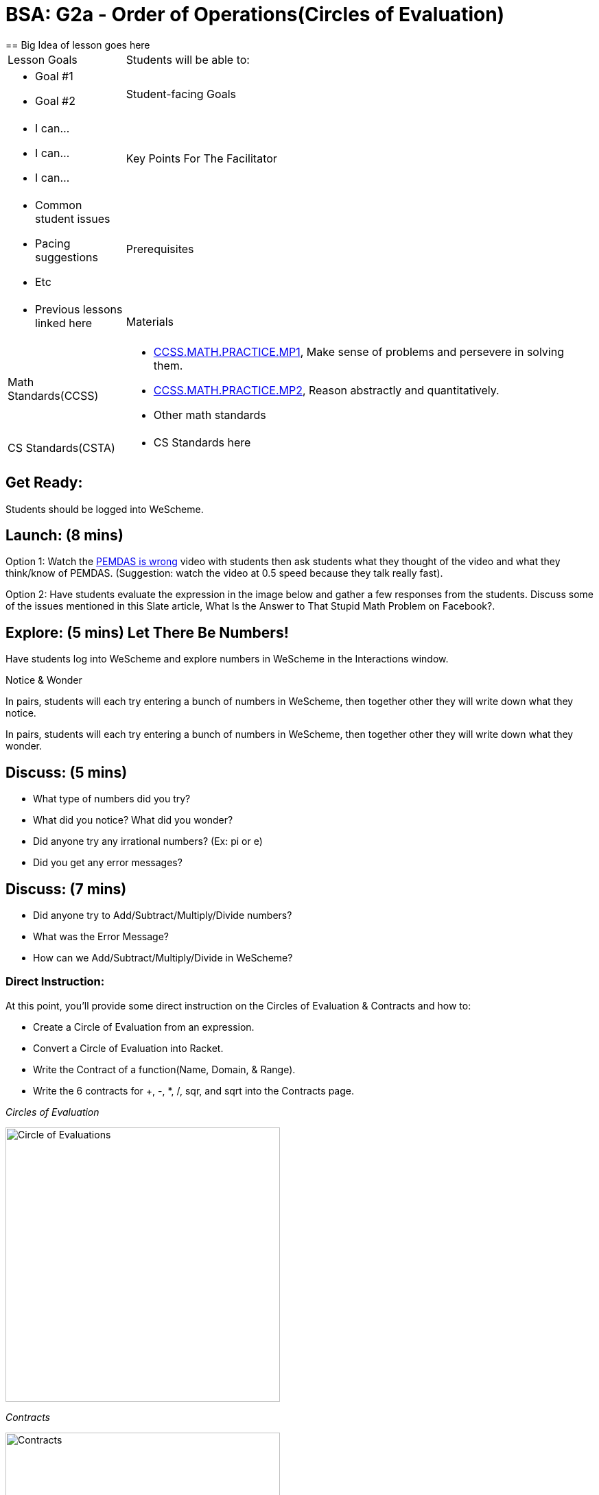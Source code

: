 = BSA: G2a - Order of Operations(Circles of Evaluation)
== Big Idea of lesson goes here

[.left-header, cols="20a, 80a", stripes=none]
|===
| Lesson Goals
| Students will be able to:
|
* Goal #1
* Goal #2

|Student-facing Goals
|
* I can...
* I can...
* I can...

|Key Points For The Facilitator
|
* Common student issues

* Pacing suggestions

* Etc


|Prerequisites
|
* Previous lessons linked here


|Materials
|
* Links to printables, activities, etc go here
|===

[.left-header, cols="20a, 80a", stripes=none]
|===
|Math Standards(CCSS)
|
* http://www.corestandards.org/Math/Practice/MP1/[CCSS.MATH.PRACTICE.MP1],  Make sense of problems and persevere in solving them.
* http://www.corestandards.org/Math/Practice/MP2/[CCSS.MATH.PRACTICE.MP2], Reason abstractly and quantitatively.
* Other math standards

|CS Standards(CSTA)
|
* CS Standards here
|===


== Get Ready:

Students should be logged into WeScheme.

== Launch: (8 mins)
Option 1: Watch the https://www.youtube.com/watch?v=y9h1oqv21Vs[PEMDAS is wrong] video with students then ask students what they thought of the video and what they think/know of PEMDAS.
 (Suggestion: watch the video at 0.5 speed because they talk really fast).

Option 2: Have students evaluate the expression in the image below and gather a few responses from the students.  Discuss some of the issues mentioned in this Slate article, What Is the Answer to That Stupid Math Problem on Facebook?.




== Explore: (5 mins) Let There Be Numbers!
Have students log into WeScheme and explore numbers in WeScheme in the Interactions window.

[.notice-box]
.Notice & Wonder
****
In pairs, students will each try entering a bunch of numbers in WeScheme, then together other they will write down what they notice.

In pairs, students will each try entering a bunch of numbers in WeScheme, then together other they will write down what they wonder.
****





== Discuss: (5 mins)
* What type of numbers did you try?
* What did you notice? What did you wonder?
* Did anyone try any irrational numbers? (Ex: pi or e)
* Did you get any error messages?

== Discuss: (7 mins)
* Did anyone try to Add/Subtract/Multiply/Divide numbers?
* What was the Error Message?
* How can we Add/Subtract/Multiply/Divide in WeScheme?

=== Direct Instruction:
At this point, you’ll provide some direct instruction on the Circles of Evaluation & Contracts and how to:

* Create a Circle of Evaluation from an expression.
* Convert a Circle of Evaluation into Racket.
* Write the Contract of a function(Name, Domain, & Range).
* Write the 6 contracts for +, -, *, /, sqr, and sqrt into the Contracts page.


[.text-center]
_Circles of Evaluation_

image::images/CoE1.png[Circle of Evaluations, 400, align="center"]

[.text-center]
_Contracts_

image::images/Contracts.png[Contracts, 400, align="center"]

== Practice: (5 mins)  Add/Subtract/Multiply/Divide
Have students practice adding, subtracting, multiplying, and dividing using the 6 functions(+, -, *, /, sqr, sqrt).

== Talking Points
- Do spaces matter when typing in functions?
- Does the order of the numbers matter in the functions? Which functions?
- What do the error messages tell us?

== Discuss: (10 mins) - Circles of Evaluation w/More than 1 expression.

=== Inquiry Based Instruction:
- At this point, you’ll provide some Inquiry Based instruction on the Circles of Evaluation with more than 1 expression:
- How  would we model 2*(3+8) with Circle of Evaluation?
- Does the order matter if I put the 2 first or second in the circle for *?
- Why is it ok for multiplication to take in a number, 2, and a circle for the 2nd input?(Range of addition is a number)
- What does the code look like?
- What connections do you see between the expression, circle, and code?
- What can you tell students if they don’t know where to start? (Start with 3+8 then connect it to the *)
- Model using the Bug that crawls through the Circle
- Model using Color Coordination

[.text-center]
_Circles of Evaluation w/more than 1 expression_

image::images/CoE2.png[Circle of Evaluations 2, 400, align="center"]



== Practice: (10 mins)  Practice
- Have students practice the Circles of Evaluation and Racket by putting expressions all around the room and having them:
- Convert the expression into Circles of Evaluation.
- Convert the Circle of Evaluation model into Racket Code.
- Once the teacher has approved of both models, have them enter the code into WeScheme to test it out.




== Create/Apply: (15 mins) Create Your Own Circles of Evaluation - Frayer Model

Students will create a Create Your Own Circle of Evaluation based on an Expression they’ve created using at least 4 of the 6 functions:
            +, -, *, /, sqr, sqrt.

Using this Frayer Model, Create the Code that represents this Circle, translate this into Racket Code, Evaluate using PEMDAS, and then Compare and Contrast the 3 methods.








Strategies for English Language Learners
MLR 8 - Discussion Supports: As students discuss the guiding questions, rephrase responses as questions and encourage precision in the words being used to reinforce the meanings behind some of the programming-specific language.




Sample Lesson Outline - Google Slides(Coordinate Plane)

Math Connection Activities:
- Desmos
- Quizizz
- Or Formative


- 1.1 Coordinate Plane
 --            (Desmos by Joy H.)
- Coordinates Quizizz
- The Awesome Coordinate Plane Activity - Desmos
- Boat Coordinate Game - Geogebra
- Coordinate Grid Exploration


